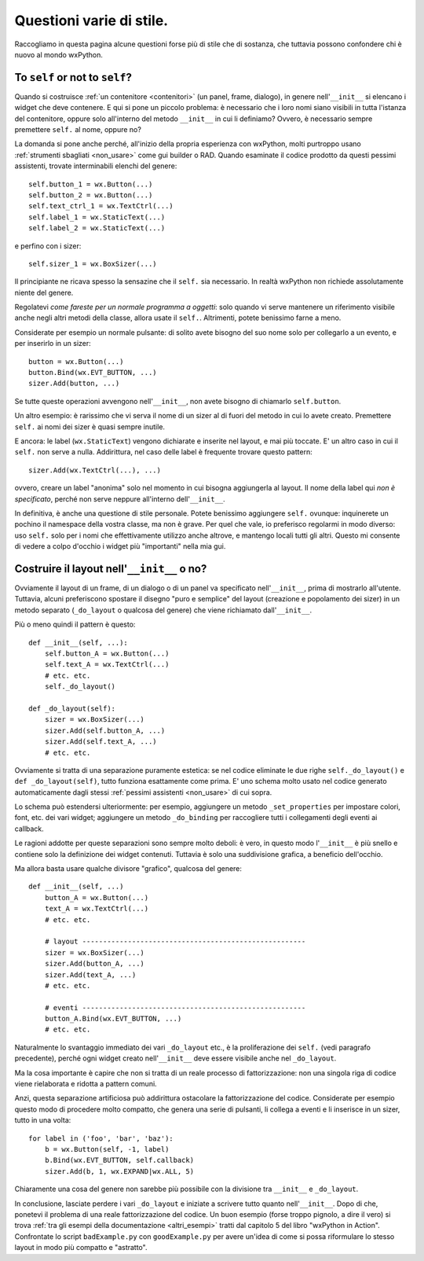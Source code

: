 Questioni varie di stile.
=========================

Raccogliamo in questa pagina alcune questioni forse più di stile che di sostanza, che tuttavia possono confondere chi è nuovo al mondo wxPython. 


To ``self`` or not to ``self``?
-------------------------------

Quando si costruisce :ref:`un contenitore <contenitori>` (un panel, frame, dialogo), in genere nell'``__init__`` si elencano i widget che deve contenere. E qui si pone un piccolo problema: è necessario che i loro nomi siano visibili in tutta l'istanza del contenitore, oppure solo all'interno del metodo ``__init__`` in cui li definiamo? Ovvero, è necessario sempre premettere ``self.`` al nome, oppure no?

La domanda si pone anche perché, all'inizio della propria esperienza con wxPython, molti purtroppo usano :ref:`strumenti sbagliati <non_usare>` come gui builder o RAD. Quando esaminate il codice prodotto da questi pessimi assistenti, trovate interminabili elenchi del genere::

    self.button_1 = wx.Button(...)
    self.button_2 = wx.Button(...)
    self.text_ctrl_1 = wx.TextCtrl(...)
    self.label_1 = wx.StaticText(...)
    self.label_2 = wx.StaticText(...)
    
e perfino con i sizer::

    self.sizer_1 = wx.BoxSizer(...)

Il principiante ne ricava spesso la sensazine che il ``self.`` sia necessario. In realtà wxPython non richiede assolutamente niente del genere. 

Regolatevi *come fareste per un normale programma a oggetti*: solo quando vi serve mantenere un riferimento visibile anche negli altri metodi della classe, allora usate il ``self.``. Altrimenti, potete benissimo farne a meno. 

Considerate per esempio un normale pulsante: di solito avete bisogno del suo nome solo per collegarlo a un evento, e per inserirlo in un sizer::

    button = wx.Button(...)
    button.Bind(wx.EVT_BUTTON, ...)
    sizer.Add(button, ...)
    
Se tutte queste operazioni avvengono nell'``__init__``, non avete bisogno di chiamarlo ``self.button``. 

Un altro esempio: è rarissimo che vi serva il nome di un sizer al di fuori del metodo in cui lo avete creato. Premettere ``self.`` ai nomi dei sizer è quasi sempre inutile. 

E ancora: le label (``wx.StaticText``) vengono dichiarate e inserite nel layout, e mai più toccate. E' un altro caso in cui il ``self.`` non serve a nulla. Addirittura, nel caso delle label è frequente trovare questo pattern::

    sizer.Add(wx.TextCtrl(...), ...)
    
ovvero, creare un label "anonima" solo nel momento in cui bisogna aggiungerla al layout. Il nome della label qui *non è specificato*, perché non serve neppure all'interno dell'``__init__``. 

In definitiva, è anche una questione di stile personale. Potete benissimo aggiungere ``self.`` ovunque: inquinerete un pochino il namespace della vostra classe, ma non è grave. Per quel che vale, io preferisco regolarmi in modo diverso: uso ``self.`` solo per i nomi che effettivamente utilizzo anche altrove, e mantengo locali tutti gli altri. Questo mi consente di vedere a colpo d'occhio i widget più "importanti" nella mia gui. 


Costruire il layout nell'``__init__`` o no?
-------------------------------------------

Ovviamente il layout di un frame, di un dialogo o di un panel va specificato nell'``__init__``, prima di mostrarlo all'utente. Tuttavia, alcuni preferiscono spostare il disegno "puro e semplice" del layout (creazione e popolamento dei sizer) in un metodo separato (``_do_layout`` o qualcosa del genere) che viene richiamato dall'``__init__``. 

Più o meno quindi il pattern è questo::

    def __init__(self, ...):
        self.button_A = wx.Button(...)
        self.text_A = wx.TextCtrl(...)
        # etc. etc. 
        self._do_layout()
        
    def _do_layout(self):
        sizer = wx.BoxSizer(...)
        sizer.Add(self.button_A, ...)
        sizer.Add(self.text_A, ...)
        # etc. etc.
        
Ovviamente si tratta di una separazione puramente estetica: se nel codice eliminate le due righe ``self._do_layout()`` e ``def _do_layout(self)``, tutto funziona esattamente come prima. E' uno schema molto usato nel codice generato automaticamente dagli stessi :ref:`pessimi assistenti <non_usare>` di cui sopra. 

Lo schema può estendersi ulteriormente: per esempio, aggiungere un metodo ``_set_properties`` per impostare colori, font, etc. dei vari widget; aggiungere un metodo ``_do_binding`` per raccogliere tutti i collegamenti degli eventi ai callback. 

Le ragioni addotte per queste separazioni sono sempre molto deboli: è vero, in questo modo l'``__init__`` è più snello e contiene solo la definizione dei widget contenuti. Tuttavia è solo una suddivisione grafica, a beneficio dell'occhio.

Ma allora basta usare qualche divisore "grafico", qualcosa del genere::

    def __init__(self, ...)
        button_A = wx.Button(...)
        text_A = wx.TextCtrl(...)
        # etc. etc. 

        # layout ------------------------------------------------------
        sizer = wx.BoxSizer(...)
        sizer.Add(button_A, ...)
        sizer.Add(text_A, ...)
        # etc. etc.
        
        # eventi ------------------------------------------------------
        button_A.Bind(wx.EVT_BUTTON, ...)
        # etc. etc.
        
Naturalmente lo svantaggio immediato dei vari ``_do_layout`` etc., è la proliferazione dei ``self.`` (vedi paragrafo precedente), perché ogni widget creato nell'``__init__`` deve essere visibile anche nel ``_do_layout``. 
    
Ma la cosa importante è capire che non si tratta di un reale processo di fattorizzazione: non una singola riga di codice viene rielaborata e ridotta a pattern comuni. 

Anzi, questa separazione artificiosa può addirittura ostacolare la fattorizzazione del codice. Considerate per esempio questo modo di procedere molto compatto, che genera una serie di pulsanti, li collega a eventi e li inserisce in un sizer, tutto in una volta::

    for label in ('foo', 'bar', 'baz'):
        b = wx.Button(self, -1, label)
        b.Bind(wx.EVT_BUTTON, self.callback)
        sizer.Add(b, 1, wx.EXPAND|wx.ALL, 5)
        
Chiaramente una cosa del genere non sarebbe più possibile con la divisione tra ``__init__`` e ``_do_layout``. 

In conclusione, lasciate perdere i vari ``_do_layout`` e iniziate a scrivere tutto quanto nell'``__init__``. Dopo di che, ponetevi il problema di una reale fattorizzazione del codice. Un buon esempio (forse troppo pignolo, a dire il vero) si trova :ref:`tra gli esempi della documentazione <altri_esempi>` tratti dal capitolo 5 del libro "wxPython in Action". Confrontate lo script ``badExample.py`` con ``goodExample.py`` per avere un'idea di come si possa riformulare lo stesso layout in modo più compatto e "astratto". 
